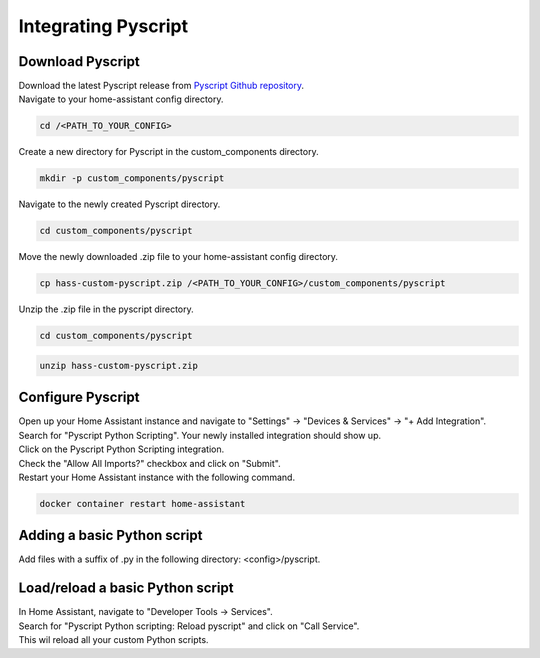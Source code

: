 Integrating Pyscript
=========================

.. _pyscriptdownload:

Download Pyscript
-----------------

| Download the latest Pyscript release from `Pyscript Github repository <https://github.com/custom-components/pyscript/releases/>`_.

| Navigate to your home-assistant config directory.

.. code:: bash

   cd /<PATH_TO_YOUR_CONFIG>

| Create a new directory for Pyscript in the custom_components directory.

.. code:: bash

   mkdir -p custom_components/pyscript

| Navigate to the newly created Pyscript directory.

.. code:: bash

   cd custom_components/pyscript

| Move the newly downloaded .zip file to your home-assistant config directory.

.. code:: bash

   cp hass-custom-pyscript.zip /<PATH_TO_YOUR_CONFIG>/custom_components/pyscript

| Unzip the .zip file in the pyscript directory.

.. code:: bash

   cd custom_components/pyscript

.. code:: bash

   unzip hass-custom-pyscript.zip

.. _pyscriptconfig:

Configure Pyscript
------------------

| Open up your Home Assistant instance and navigate to "Settings" -> "Devices & Services" -> "+ Add Integration".
| Search for "Pyscript Python Scripting". Your newly installed integration should show up.

.. image:: images/pyscript_integration_search.png

| Click on the Pyscript Python Scripting integration.
| Check the "Allow All Imports?" checkbox and click on "Submit".

.. image:: images/pyscript_config_screen.png

| Restart your Home Assistant instance with the following command.

.. code:: bash

   docker container restart home-assistant

Adding a basic Python script
----------------------------

| Add files with a suffix of .py in the following directory: <config>/pyscript.

Load/reload a basic Python script
---------------------------------

| In Home Assistant, navigate to "Developer Tools -> Services".
| Search for "Pyscript Python scripting: Reload pyscript" and click on "Call Service".
| This wil reload all your custom Python scripts.



